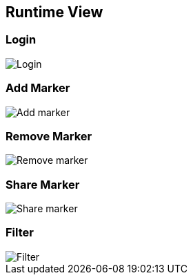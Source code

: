 [[section-runtime-view]]
== Runtime View

=== Login
image::login.png["Login"]

=== Add Marker
image::addMarker.png["Add marker"]

=== Remove Marker
image::removeMarker.png["Remove marker"]

=== Share Marker
image::shareMarker.png["Share marker"]

=== Filter
image::filter.png["Filter"]
